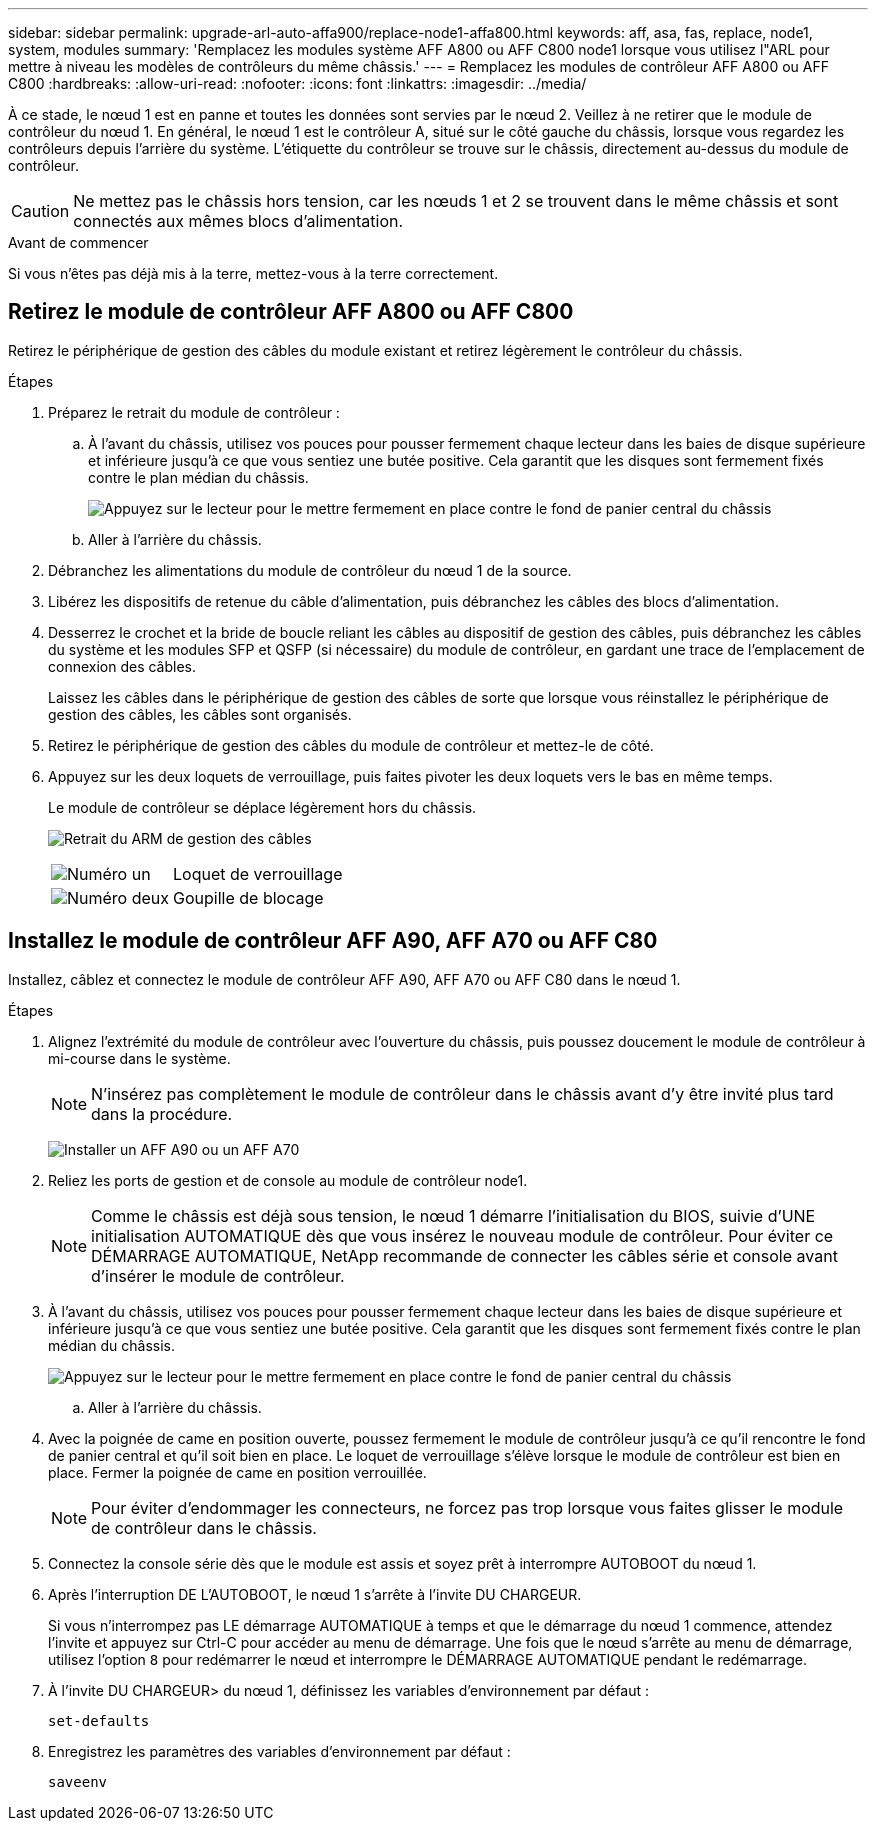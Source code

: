 ---
sidebar: sidebar 
permalink: upgrade-arl-auto-affa900/replace-node1-affa800.html 
keywords: aff, asa, fas, replace, node1, system, modules 
summary: 'Remplacez les modules système AFF A800 ou AFF C800 node1 lorsque vous utilisez l"ARL pour mettre à niveau les modèles de contrôleurs du même châssis.' 
---
= Remplacez les modules de contrôleur AFF A800 ou AFF C800
:hardbreaks:
:allow-uri-read: 
:nofooter: 
:icons: font
:linkattrs: 
:imagesdir: ../media/


[role="lead"]
À ce stade, le nœud 1 est en panne et toutes les données sont servies par le nœud 2. Veillez à ne retirer que le module de contrôleur du nœud 1. En général, le nœud 1 est le contrôleur A, situé sur le côté gauche du châssis, lorsque vous regardez les contrôleurs depuis l'arrière du système. L'étiquette du contrôleur se trouve sur le châssis, directement au-dessus du module de contrôleur.


CAUTION: Ne mettez pas le châssis hors tension, car les nœuds 1 et 2 se trouvent dans le même châssis et sont connectés aux mêmes blocs d'alimentation.

.Avant de commencer
Si vous n'êtes pas déjà mis à la terre, mettez-vous à la terre correctement.



== Retirez le module de contrôleur AFF A800 ou AFF C800

Retirez le périphérique de gestion des câbles du module existant et retirez légèrement le contrôleur du châssis.

.Étapes
. Préparez le retrait du module de contrôleur :
+
.. À l'avant du châssis, utilisez vos pouces pour pousser fermement chaque lecteur dans les baies de disque supérieure et inférieure jusqu'à ce que vous sentiez une butée positive.  Cela garantit que les disques sont fermement fixés contre le plan médian du châssis.
+
image:drw_a800_drive_seated_IEOPS-960.png["Appuyez sur le lecteur pour le mettre fermement en place contre le fond de panier central du châssis"]

.. Aller à l'arrière du châssis.


. Débranchez les alimentations du module de contrôleur du nœud 1 de la source.
. Libérez les dispositifs de retenue du câble d'alimentation, puis débranchez les câbles des blocs d'alimentation.
. Desserrez le crochet et la bride de boucle reliant les câbles au dispositif de gestion des câbles, puis débranchez les câbles du système et les modules SFP et QSFP (si nécessaire) du module de contrôleur, en gardant une trace de l'emplacement de connexion des câbles.
+
Laissez les câbles dans le périphérique de gestion des câbles de sorte que lorsque vous réinstallez le périphérique de gestion des câbles, les câbles sont organisés.

. Retirez le périphérique de gestion des câbles du module de contrôleur et mettez-le de côté.
. Appuyez sur les deux loquets de verrouillage, puis faites pivoter les deux loquets vers le bas en même temps.
+
Le module de contrôleur se déplace légèrement hors du châssis.

+
image:a800_cable_management.png["Retrait du ARM de gestion des câbles"]

+
[cols="20,80"]
|===


 a| 
image:black_circle_one.png["Numéro un"]
| Loquet de verrouillage 


 a| 
image:black_circle_two.png["Numéro deux"]
| Goupille de blocage 
|===




== Installez le module de contrôleur AFF A90, AFF A70 ou AFF C80

Installez, câblez et connectez le module de contrôleur AFF A90, AFF A70 ou AFF C80 dans le nœud 1.

.Étapes
. Alignez l'extrémité du module de contrôleur avec l'ouverture du châssis, puis poussez doucement le module de contrôleur à mi-course dans le système.
+

NOTE: N'insérez pas complètement le module de contrôleur dans le châssis avant d'y être invité plus tard dans la procédure.

+
image:drw_A70-90_PCM_remove_replace_IEOPS-1365.PNG["Installer un AFF A90 ou un AFF A70"]

. Reliez les ports de gestion et de console au module de contrôleur node1.
+

NOTE: Comme le châssis est déjà sous tension, le nœud 1 démarre l'initialisation du BIOS, suivie d'UNE initialisation AUTOMATIQUE dès que vous insérez le nouveau module de contrôleur. Pour éviter ce DÉMARRAGE AUTOMATIQUE, NetApp recommande de connecter les câbles série et console avant d'insérer le module de contrôleur.

. À l'avant du châssis, utilisez vos pouces pour pousser fermement chaque lecteur dans les baies de disque supérieure et inférieure jusqu'à ce que vous sentiez une butée positive.  Cela garantit que les disques sont fermement fixés contre le plan médian du châssis.
+
image:drw_a800_drive_seated_IEOPS-960.png["Appuyez sur le lecteur pour le mettre fermement en place contre le fond de panier central du châssis"]

+
.. Aller à l'arrière du châssis.


. Avec la poignée de came en position ouverte, poussez fermement le module de contrôleur jusqu'à ce qu'il rencontre le fond de panier central et qu'il soit bien en place. Le loquet de verrouillage s'élève lorsque le module de contrôleur est bien en place. Fermer la poignée de came en position verrouillée.
+

NOTE: Pour éviter d'endommager les connecteurs, ne forcez pas trop lorsque vous faites glisser le module de contrôleur dans le châssis.

. Connectez la console série dès que le module est assis et soyez prêt à interrompre AUTOBOOT du nœud 1.
. Après l'interruption DE L'AUTOBOOT, le nœud 1 s'arrête à l'invite DU CHARGEUR.
+
Si vous n'interrompez pas LE démarrage AUTOMATIQUE à temps et que le démarrage du nœud 1 commence, attendez l'invite et appuyez sur Ctrl-C pour accéder au menu de démarrage. Une fois que le nœud s'arrête au menu de démarrage, utilisez l'option `8` pour redémarrer le nœud et interrompre le DÉMARRAGE AUTOMATIQUE pendant le redémarrage.

. À l'invite DU CHARGEUR> du nœud 1, définissez les variables d'environnement par défaut :
+
`set-defaults`

. Enregistrez les paramètres des variables d'environnement par défaut :
+
`saveenv`


